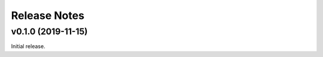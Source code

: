 =============
Release Notes
=============

.. towncrier release notes start

v0.1.0 (2019-11-15)
===================

Initial release.
